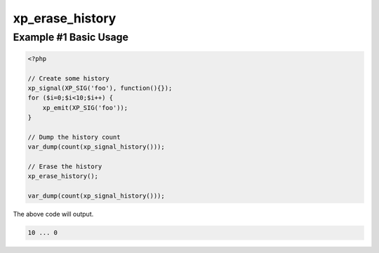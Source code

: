.. /erase_history.php generated using docpx v1.0.0 on 04/23/14 12:10pm


xp_erase_history
****************


.. function:: xp_erase_history()


    Erases the entire signal history.

    :rtype: void 


Example #1 Basic Usage
######################

.. code-block:: php

    <?php

    // Create some history
    xp_signal(XP_SIG('foo'), function(){});
    for ($i=0;$i<10;$i++) {
        xp_emit(XP_SIG('foo'));
    }
    
    // Dump the history count
    var_dump(count(xp_signal_history()));

    // Erase the history
    xp_erase_history();

    var_dump(count(xp_signal_history()));

The above code will output.

.. code-block:: php

    10 ... 0





